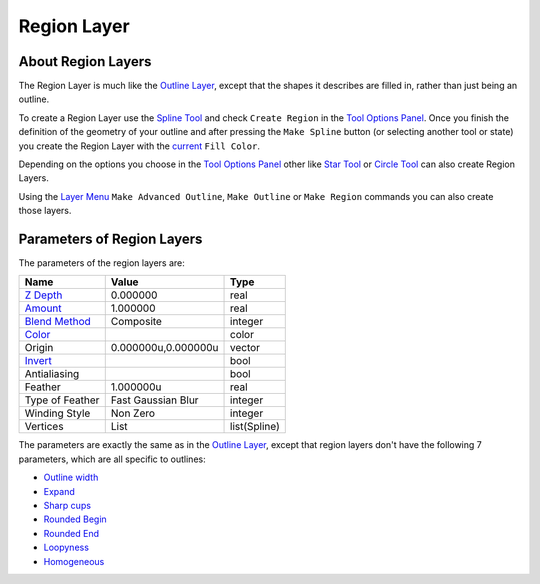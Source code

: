 .. _layer_region:

########################
    Region Layer
########################

.. figure:: region_dat/Layer_geometry_region_icon.png
   :alt: Layer_geometry_region_icon.png
   :width: 64px

About Region Layers
-------------------

The Region Layer is much like the `Outline Layer <Outline_Layer>`__,
except that the shapes it describes are filled in, rather than just
being an outline.

To create a Region Layer use the `Spline Tool <Spline_Tool>`__ and check
``Create Region`` in the `Tool Options Panel <Tool_Options_Panel>`__.
Once you finish the definition of the geometry of your outline and after
pressing the ``Make Spline`` button (or selecting another tool or state)
you create the Region Layer with the
`current <New_Layer_Defaults#Brush_Colors>`__ ``Fill Color``.

Depending on the options you choose in the `Tool Options
Panel <Tool_Options_Panel>`__ other like `Star Tool <Star_Tool>`__ or
`Circle Tool <Circle_Tool>`__ can also create Region Layers.

Using the `Layer Menu <Canvas_Layer_Menu>`__ ``Make Advanced Outline``,
``Make Outline`` or ``Make Region`` commands you can also create those
layers.

Parameters of Region Layers
---------------------------

The parameters of the region layers are:

+-----------------------------------------------------------------+-------------------------+------------------+
| **Name**                                                        | **Value**               | **Type**         |
+-----------------------------------------------------------------+-------------------------+------------------+
|     |Type\_real\_icon.png| `Z Depth <Z_Depth_Parameter>`__      |   0.000000              |   real           |
+-----------------------------------------------------------------+-------------------------+------------------+
|     |Type\_real\_icon.png| `Amount <Amount_Parameter>`__        |   1.000000              |   real           |
+-----------------------------------------------------------------+-------------------------+------------------+
|     |Type\_integer\_icon.png| `Blend Method <Blend_Method>`__   |   Composite             |   integer        |
+-----------------------------------------------------------------+-------------------------+------------------+
|     |Type\_color\_icon.png| `Color <Colors_Dialog>`__           | |p_color_green.png|     |   color          |
|                                                                 |                         |                  |
|                                                                 |                         |                  |
|                                                                 |                         |                  |
+-----------------------------------------------------------------+-------------------------+------------------+
|     |Type\_vector\_icon.png| Origin                             |   0.000000u,0.000000u   |   vector         |
+-----------------------------------------------------------------+-------------------------+------------------+
|     |Type\_bool\_icon.png| `Invert <Invert_Parameter>`__        | |p_checkbox_off.png|    |   bool           |
|                                                                 |                         |                  |
|                                                                 |                         |                  |
|                                                                 |                         |                  |
+-----------------------------------------------------------------+-------------------------+------------------+
|     |Type\_bool\_icon.png| Antialiasing                         | |p_checkbox_off.png|    |   bool           |
|                                                                 |                         |                  |
|                                                                 |                         |                  |
|                                                                 |                         |                  |
+-----------------------------------------------------------------+-------------------------+------------------+
|     |Type\_real\_icon.png| Feather                              |   1.000000u             |   real           |
+-----------------------------------------------------------------+-------------------------+------------------+
|     |Type\_integer\_icon.png| Type of Feather                   |   Fast Gaussian Blur    |   integer        |
+-----------------------------------------------------------------+-------------------------+------------------+
|     |Type\_integer\_icon.png| Winding Style                     |   Non Zero              |   integer        |
+-----------------------------------------------------------------+-------------------------+------------------+
|     |Type\_list\_icon.png| Vertices                             |   List                  |   list(Spline)   |
+-----------------------------------------------------------------+-------------------------+------------------+

The parameters are exactly the same as in the `Outline
Layer <Outline_Layer>`__, except that region layers don't have the
following 7 parameters, which are all specific to outlines:

-  `Outline width <Outline_Layer#Outline_width>`__
-  `Expand <Outline_Layer#Expand>`__
-  `Sharp cups <Outline_Layer#Sharp_cups>`__
-  `Rounded Begin <Outline_Layer#Rounded_Begin>`__
-  `Rounded End <Outline_Layer#Rounded_End>`__
-  `Loopyness <Outline_Layer#Loopyness>`__
-  `Homogeneous <Outline_Layer#Homogeneous>`__

.. |Type_real_icon.png| image:: images/Type_real_icon.png
   :width: 16px
.. |Type_integer_icon.png| image:: images/Type_integer_icon.png
   :width: 16px
.. |Type_color_icon.png| image:: images/Type_color_icon.png
   :width: 16px
.. |Type_vector_icon.png| image:: images/Type_vector_icon.png
   :width: 16px
.. |Type_bool_icon.png| image:: images/Type_bool_icon.png
   :width: 16px
.. |Type_list_icon.png| image:: images/Type_list_icon.png
   :width: 16px
.. |p_color_green.png| image:: images/p_color_green.png
.. |p_checkbox_off.png| image:: images/p_checkbox_off.png
